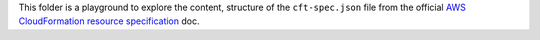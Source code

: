 This folder is a playground to explore the content, structure of the ``cft-spec.json`` file from the official `AWS CloudFormation resource specification <https://d1uauaxba7bl26.cloudfront.net/latest/gzip/CloudFormationResourceSpecification.json>`_ doc.
